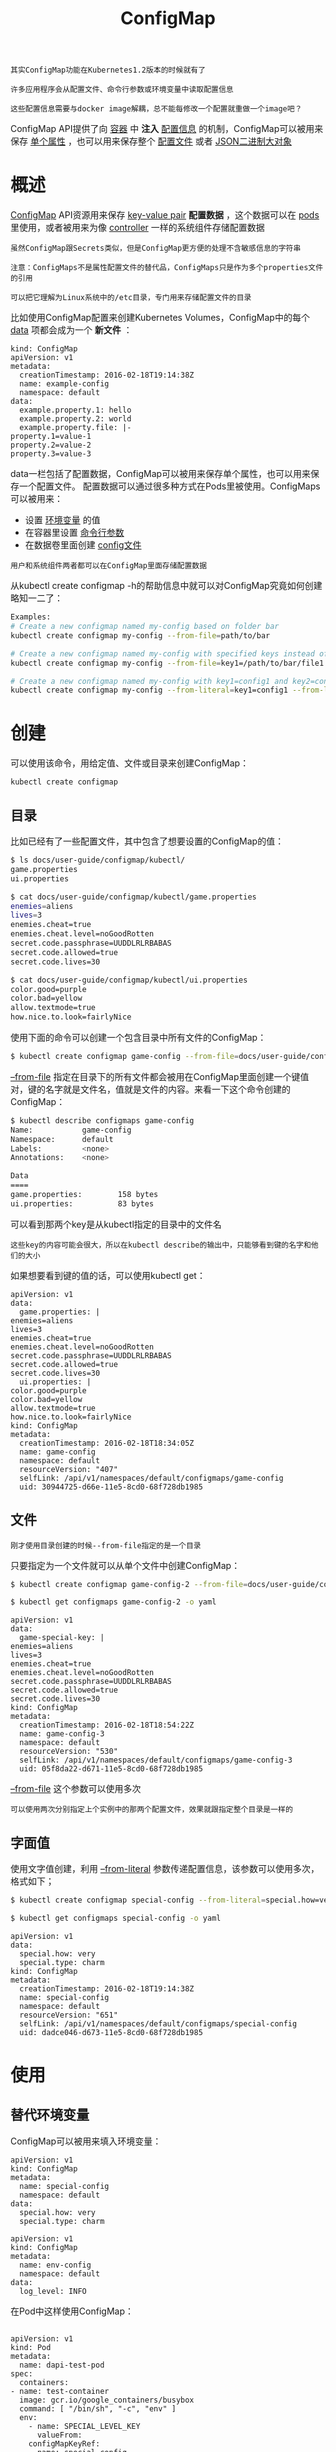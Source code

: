 #+TITLE: ConfigMap
#+HTML_HEAD: <link rel="stylesheet" type="text/css" href="../../css/main.css" />
#+HTML_LINK_UP: secret.html
#+HTML_LINK_HOME: storage.html
#+OPTIONS: num:nil timestamp:nil ^:nil

#+begin_example
  其实ConfigMap功能在Kubernetes1.2版本的时候就有了

  许多应用程序会从配置文件、命令行参数或环境变量中读取配置信息

  这些配置信息需要与docker image解耦，总不能每修改一个配置就重做一个image吧？
#+end_example

ConfigMap API提供了向 _容器_ 中 *注入* _配置信息_ 的机制，ConfigMap可以被用来保存 _单个属性_ ，也可以用来保存整个 _配置文件_ 或者 _JSON二进制大对象_  

* 概述
  _ConfigMap_ API资源用来保存 _key-value pair_ *配置数据* ，这个数据可以在 _pods_ 里使用，或者被用来为像 _controller_ 一样的系统组件存储配置数据

  #+begin_example
    虽然ConfigMap跟Secrets类似，但是ConfigMap更方便的处理不含敏感信息的字符串

    注意：ConfigMaps不是属性配置文件的替代品，ConfigMaps只是作为多个properties文件的引用

    可以把它理解为Linux系统中的/etc目录，专门用来存储配置文件的目录
  #+end_example

  比如使用ConfigMap配置来创建Kubernetes Volumes，ConfigMap中的每个 _data_ 项都会成为一个 *新文件* ：
  #+begin_example
    kind: ConfigMap
    apiVersion: v1
    metadata:
      creationTimestamp: 2016-02-18T19:14:38Z
      name: example-config
      namespace: default
    data:
      example.property.1: hello
      example.property.2: world
      example.property.file: |-
	property.1=value-1
	property.2=value-2
	property.3=value-3
  #+end_example

  data一栏包括了配置数据，ConfigMap可以被用来保存单个属性，也可以用来保存一个配置文件。 配置数据可以通过很多种方式在Pods里被使用。ConfigMaps可以被用来：
  + 设置 _环境变量_ 的值
  + 在容器里设置 _命令行参数_ 
  + 在数据卷里面创建 _config文件_

  #+begin_example
    用户和系统组件两者都可以在ConfigMap里面存储配置数据
  #+end_example

  从kubectl create configmap -h的帮助信息中就可以对ConfigMap究竟如何创建略知一二了：

  #+begin_src sh 
    Examples:
    # Create a new configmap named my-config based on folder bar
    kubectl create configmap my-config --from-file=path/to/bar

    # Create a new configmap named my-config with specified keys instead of file basenames on disk
    kubectl create configmap my-config --from-file=key1=/path/to/bar/file1.txt --from-file=key2=/path/to/bar/file2.txt

    # Create a new configmap named my-config with key1=config1 and key2=config2
    kubectl create configmap my-config --from-literal=key1=config1 --from-literal=key2=config2
  #+end_src

* 创建
  可以使用该命令，用给定值、文件或目录来创建ConfigMap：
  #+begin_example
    kubectl create configmap
  #+end_example

** 目录
   比如已经有了一些配置文件，其中包含了想要设置的ConfigMap的值：

   #+begin_src sh 
     $ ls docs/user-guide/configmap/kubectl/
     game.properties
     ui.properties

     $ cat docs/user-guide/configmap/kubectl/game.properties
     enemies=aliens
     lives=3
     enemies.cheat=true
     enemies.cheat.level=noGoodRotten
     secret.code.passphrase=UUDDLRLRBABAS
     secret.code.allowed=true
     secret.code.lives=30

     $ cat docs/user-guide/configmap/kubectl/ui.properties
     color.good=purple
     color.bad=yellow
     allow.textmode=true
     how.nice.to.look=fairlyNice
   #+end_src

   使用下面的命令可以创建一个包含目录中所有文件的ConfigMap：

   #+begin_src sh 
     $ kubectl create configmap game-config --from-file=docs/user-guide/configmap/kubectl
   #+end_src

   _--from-file_ 指定在目录下的所有文件都会被用在ConfigMap里面创建一个键值对，键的名字就是文件名，值就是文件的内容。来看一下这个命令创建的ConfigMap：

   #+begin_src sh 
     $ kubectl describe configmaps game-config
     Name:           game-config
     Namespace:      default
     Labels:         <none>
     Annotations:    <none>

     Data
     ====
     game.properties:        158 bytes
     ui.properties:          83 bytes
   #+end_src

   可以看到那两个key是从kubectl指定的目录中的文件名

   #+begin_example
     这些key的内容可能会很大，所以在kubectl describe的输出中，只能够看到键的名字和他们的大小
   #+end_example

   如果想要看到键的值的话，可以使用kubectl get：

   #+begin_example
     apiVersion: v1
     data:
       game.properties: |
	 enemies=aliens
	 lives=3
	 enemies.cheat=true
	 enemies.cheat.level=noGoodRotten
	 secret.code.passphrase=UUDDLRLRBABAS
	 secret.code.allowed=true
	 secret.code.lives=30
       ui.properties: |
	 color.good=purple
	 color.bad=yellow
	 allow.textmode=true
	 how.nice.to.look=fairlyNice
     kind: ConfigMap
     metadata:
       creationTimestamp: 2016-02-18T18:34:05Z
       name: game-config
       namespace: default
       resourceVersion: "407"
       selfLink: /api/v1/namespaces/default/configmaps/game-config
       uid: 30944725-d66e-11e5-8cd0-68f728db1985
   #+end_example

** 文件
   #+begin_example
     刚才使用目录创建的时候--from-file指定的是一个目录
   #+end_example
   只要指定为一个文件就可以从单个文件中创建ConfigMap：

   #+begin_src sh 
     $ kubectl create configmap game-config-2 --from-file=docs/user-guide/configmap/kubectl/game.properties 

     $ kubectl get configmaps game-config-2 -o yaml
   #+end_src

   #+begin_example
     apiVersion: v1
     data:
       game-special-key: |
	 enemies=aliens
	 lives=3
	 enemies.cheat=true
	 enemies.cheat.level=noGoodRotten
	 secret.code.passphrase=UUDDLRLRBABAS
	 secret.code.allowed=true
	 secret.code.lives=30
     kind: ConfigMap
     metadata:
       creationTimestamp: 2016-02-18T18:54:22Z
       name: game-config-3
       namespace: default
       resourceVersion: "530"
       selfLink: /api/v1/namespaces/default/configmaps/game-config-3
       uid: 05f8da22-d671-11e5-8cd0-68f728db1985
   #+end_example

   _--from-file_ 这个参数可以使用多次

   #+begin_example
     可以使用两次分别指定上个实例中的那两个配置文件，效果就跟指定整个目录是一样的
   #+end_example

** 字面值 

   使用文字值创建，利用 _--from-literal_ 参数传递配置信息，该参数可以使用多次，格式如下；

   #+begin_src sh 
     $ kubectl create configmap special-config --from-literal=special.how=very --from-literal=special.type=charm

     $ kubectl get configmaps special-config -o yaml
   #+end_src

   #+begin_example
     apiVersion: v1
     data:
       special.how: very
       special.type: charm
     kind: ConfigMap
     metadata:
       creationTimestamp: 2016-02-18T19:14:38Z
       name: special-config
       namespace: default
       resourceVersion: "651"
       selfLink: /api/v1/namespaces/default/configmaps/special-config
       uid: dadce046-d673-11e5-8cd0-68f728db1985
   #+end_example

* 使用
  
** 替代环境变量
   ConfigMap可以被用来填入环境变量：
   #+begin_example
     apiVersion: v1
     kind: ConfigMap
     metadata:
       name: special-config
       namespace: default
     data:
       special.how: very
       special.type: charm
   #+end_example

   #+begin_example
     apiVersion: v1
     kind: ConfigMap
     metadata:
       name: env-config
       namespace: default
     data:
       log_level: INFO
   #+end_example

   在Pod中这样使用ConfigMap：

   #+begin_example

     apiVersion: v1
     kind: Pod
     metadata:
       name: dapi-test-pod
     spec:
       containers:
	 - name: test-container
	   image: gcr.io/google_containers/busybox
	   command: [ "/bin/sh", "-c", "env" ]
	   env:
	     - name: SPECIAL_LEVEL_KEY
	       valueFrom:
		 configMapKeyRef:
		   name: special-config
		   key: special.how
	     - name: SPECIAL_TYPE_KEY
	       valueFrom:
		 configMapKeyRef:
		   name: special-config
		   key: special.type
	   envFrom:
	     - configMapRef:
		 name: env-config
       restartPolicy: Never
   #+end_example

   这个Pod运行后会输出如下几行：

   #+begin_src sh 
     SPECIAL_LEVEL_KEY=very
     SPECIAL_TYPE_KEY=charm
     log_level=INFO
   #+end_src

** 设置命令行参数
   ConfigMap也可以被使用来设置容器中的命令或者参数值。它使用的是Kubernetes的 _$(VAR_NAME)_ 替换语法：

   #+begin_example
     apiVersion: v1
     kind: ConfigMap
     metadata:
       name: special-config
       namespace: default
     data:
       special.how: very
       special.type: charm
   #+end_example

   为了将ConfigMap中的值注入到命令行的参数里面，还要像前面那个例子一样使用环境变量替换语法$(VAR_NAME)

   #+begin_example
     apiVersion: v1
     kind: Pod
     metadata:
       name: dapi-test-pod
     spec:
       containers:
	 - name: test-container
	   image: gcr.io/google_containers/busybox
	   command: [ "/bin/sh", "-c", "echo $(SPECIAL_LEVEL_KEY) $(SPECIAL_TYPE_KEY)" ]
	   env:
	     - name: SPECIAL_LEVEL_KEY
	       valueFrom:
		 configMapKeyRef:
		   name: special-config
		   key: special.how
	     - name: SPECIAL_TYPE_KEY
	       valueFrom:
		 configMapKeyRef:
		   name: special-config
		   key: special.type
       restartPolicy: Never
   #+end_example
   运行这个Pod后会输出：

   #+begin_src sh 
     very charm
   #+end_src
   
   #+begin_example
     其实这个东西就是给Docker容器设置环境变量，通过：

     1. docker run的时候指定-e参数修改镜像里的环境变量
     2. docker的CMD命令再利用该$(VAR_NAME)通过sed来修改配置文件或者作为命令行启动参数
   #+end_example

** 数据卷插件使用ConfigMap
   
   在数据卷里面使用这个ConfigMap，有不同的选项。最基本的就是将 _文件_ *填入* _数据卷_ ，在这个文件中，键就是文件名，键值就是文件内容：

   #+begin_example
     apiVersion: v1
     kind: Pod
     metadata:
       name: dapi-test-pod
     spec:
       containers:
	 - name: test-container
	   image: gcr.io/google_containers/busybox
	   command: [ "/bin/sh", "-c", "cat /etc/config/special.how" ]
	   volumeMounts:
	   - name: config-volume
	     mountPath: /etc/config
       volumes:
	 - name: config-volume
	   configMap:
	     name: special-config
       restartPolicy: Never
   #+end_example

   运行这个Pod的输出：

   #+begin_src sh 
     very
   #+end_src

   也可以在ConfigMap值被映射的数据卷里控制路径：

   #+begin_example
     apiVersion: v1
     kind: Pod
     metadata:
       name: dapi-test-pod
     spec:
       containers:
	 - name: test-container
	   image: gcr.io/google_containers/busybox
	   command: [ "/bin/sh","-c","cat /etc/config/path/to/special-key" ]
	   volumeMounts:
	   - name: config-volume
	     mountPath: /etc/config
       volumes:
	 - name: config-volume
	   configMap:
	     name: special-config
	     items:
	     - key: special.how
	       path: path/to/special-key
       restartPolicy: Never
   #+end_example

   输出结果仍然是：
   #+begin_src 
very
   #+end_src

* 热更新
